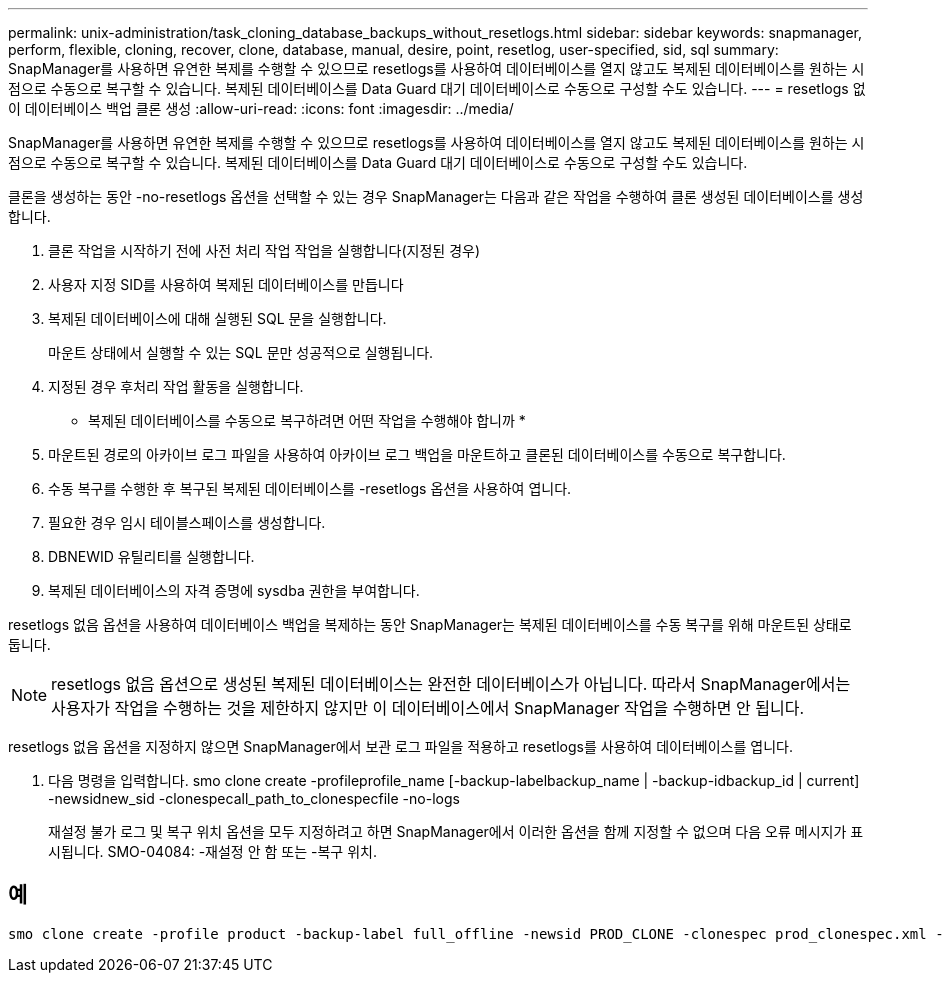 ---
permalink: unix-administration/task_cloning_database_backups_without_resetlogs.html 
sidebar: sidebar 
keywords: snapmanager, perform, flexible, cloning, recover, clone, database, manual, desire, point, resetlog, user-specified, sid, sql 
summary: SnapManager를 사용하면 유연한 복제를 수행할 수 있으므로 resetlogs를 사용하여 데이터베이스를 열지 않고도 복제된 데이터베이스를 원하는 시점으로 수동으로 복구할 수 있습니다. 복제된 데이터베이스를 Data Guard 대기 데이터베이스로 수동으로 구성할 수도 있습니다. 
---
= resetlogs 없이 데이터베이스 백업 클론 생성
:allow-uri-read: 
:icons: font
:imagesdir: ../media/


[role="lead"]
SnapManager를 사용하면 유연한 복제를 수행할 수 있으므로 resetlogs를 사용하여 데이터베이스를 열지 않고도 복제된 데이터베이스를 원하는 시점으로 수동으로 복구할 수 있습니다. 복제된 데이터베이스를 Data Guard 대기 데이터베이스로 수동으로 구성할 수도 있습니다.

클론을 생성하는 동안 -no-resetlogs 옵션을 선택할 수 있는 경우 SnapManager는 다음과 같은 작업을 수행하여 클론 생성된 데이터베이스를 생성합니다.

. 클론 작업을 시작하기 전에 사전 처리 작업 작업을 실행합니다(지정된 경우)
. 사용자 지정 SID를 사용하여 복제된 데이터베이스를 만듭니다
. 복제된 데이터베이스에 대해 실행된 SQL 문을 실행합니다.
+
마운트 상태에서 실행할 수 있는 SQL 문만 성공적으로 실행됩니다.

. 지정된 경우 후처리 작업 활동을 실행합니다.


* 복제된 데이터베이스를 수동으로 복구하려면 어떤 작업을 수행해야 합니까 *

. 마운트된 경로의 아카이브 로그 파일을 사용하여 아카이브 로그 백업을 마운트하고 클론된 데이터베이스를 수동으로 복구합니다.
. 수동 복구를 수행한 후 복구된 복제된 데이터베이스를 -resetlogs 옵션을 사용하여 엽니다.
. 필요한 경우 임시 테이블스페이스를 생성합니다.
. DBNEWID 유틸리티를 실행합니다.
. 복제된 데이터베이스의 자격 증명에 sysdba 권한을 부여합니다.


resetlogs 없음 옵션을 사용하여 데이터베이스 백업을 복제하는 동안 SnapManager는 복제된 데이터베이스를 수동 복구를 위해 마운트된 상태로 둡니다.


NOTE: resetlogs 없음 옵션으로 생성된 복제된 데이터베이스는 완전한 데이터베이스가 아닙니다. 따라서 SnapManager에서는 사용자가 작업을 수행하는 것을 제한하지 않지만 이 데이터베이스에서 SnapManager 작업을 수행하면 안 됩니다.

resetlogs 없음 옵션을 지정하지 않으면 SnapManager에서 보관 로그 파일을 적용하고 resetlogs를 사용하여 데이터베이스를 엽니다.

. 다음 명령을 입력합니다. smo clone create -profileprofile_name [-backup-labelbackup_name | -backup-idbackup_id | current] -newsidnew_sid -clonespecall_path_to_clonespecfile -no-logs
+
재설정 불가 로그 및 복구 위치 옵션을 모두 지정하려고 하면 SnapManager에서 이러한 옵션을 함께 지정할 수 없으며 다음 오류 메시지가 표시됩니다. SMO-04084: -재설정 안 함 또는 -복구 위치.





== 예

[listing]
----
smo clone create -profile product -backup-label full_offline -newsid PROD_CLONE -clonespec prod_clonespec.xml -label prod_clone-reserve -no-reset-logs
----